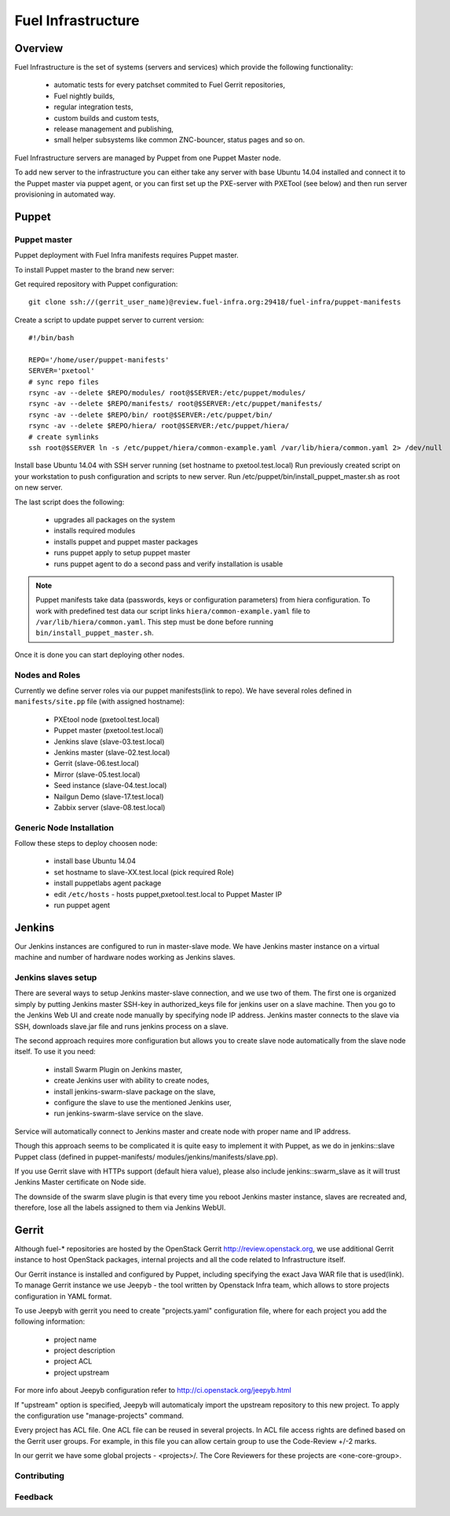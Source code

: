 Fuel Infrastructure
===================

Overview
--------

Fuel Infrastructure is the set of systems (servers and services) which provide
the following functionality:

    + automatic tests for every patchset commited to Fuel Gerrit repositories,
    + Fuel nightly builds,
    + regular integration tests,
    + custom builds and custom tests,
    + release management and publishing,
    + small helper subsystems like common ZNC-bouncer, status pages and so on.

Fuel Infrastructure servers are managed by Puppet from one Puppet Master node.

To add new server to the infrastructure you can either take any server with base
Ubuntu 14.04 installed and connect it to the Puppet master via puppet agent, or
you can first set up the PXE-server with PXETool (see below) and then run server
provisioning in automated way.

Puppet
------

Puppet master
~~~~~~~~~~~~~

Puppet deployment with Fuel Infra manifests requires Puppet master.

To install Puppet master to the brand new server:

Get required repository with Puppet configuration:

::

  git clone ssh://(gerrit_user_name)@review.fuel-infra.org:29418/fuel-infra/puppet-manifests

Create a script to update puppet server to current version:

::

  #!/bin/bash

  REPO='/home/user/puppet-manifests'
  SERVER='pxetool'
  # sync repo files
  rsync -av --delete $REPO/modules/ root@$SERVER:/etc/puppet/modules/
  rsync -av --delete $REPO/manifests/ root@$SERVER:/etc/puppet/manifests/
  rsync -av --delete $REPO/bin/ root@$SERVER:/etc/puppet/bin/
  rsync -av --delete $REPO/hiera/ root@$SERVER:/etc/puppet/hiera/
  # create symlinks
  ssh root@$SERVER ln -s /etc/puppet/hiera/common-example.yaml /var/lib/hiera/common.yaml 2> /dev/null

Install base Ubuntu 14.04 with SSH server running (set hostname to
pxetool.test.local) Run previously created script on your workstation to push
configuration and scripts to new server.  Run
/etc/puppet/bin/install_puppet_master.sh as root on new server.

The last script does the following:

    + upgrades all packages on the system
    + installs required modules
    + installs puppet and puppet master packages
    + runs puppet apply to setup puppet master
    + runs puppet agent to do a second pass and verify installation is usable

.. note:: Puppet manifests take data (passwords, keys or configuration
  parameters) from hiera configuration. To work with predefined test data our
  script links ``hiera/common-example.yaml`` file to
  ``/var/lib/hiera/common.yaml``.  This step must be done before running
  ``bin/install_puppet_master.sh``.

Once it is done you can start deploying other nodes.

Nodes and Roles
~~~~~~~~~~~~~~~

Currently we define server roles via our puppet manifests(link to repo). We have
several roles defined in ``manifests/site.pp`` file (with assigned hostname):

    + PXEtool node (pxetool.test.local)
    + Puppet master (pxetool.test.local)
    + Jenkins slave (slave-03.test.local)
    + Jenkins master (slave-02.test.local)
    + Gerrit (slave-06.test.local)
    + Mirror (slave-05.test.local)
    + Seed instance (slave-04.test.local)
    + Nailgun Demo (slave-17.test.local)
    + Zabbix server (slave-08.test.local)

Generic Node Installation
~~~~~~~~~~~~~~~~~~~~~~~~~

Follow these steps to deploy choosen node:

    + install base Ubuntu 14.04
    + set hostname to slave-XX.test.local (pick required Role)
    + install puppetlabs agent package
    + edit ``/etc/hosts`` - hosts puppet,pxetool.test.local to Puppet Master IP
    + run puppet agent

Jenkins
-------

Our Jenkins instances are configured to run in master-slave mode. We have
Jenkins master instance on a virtual machine and number of hardware nodes
working as Jenkins slaves.

Jenkins slaves setup
~~~~~~~~~~~~~~~~~~~~

There are several ways to setup Jenkins master-slave connection, and we use two
of them. The first one is organized simply by putting Jenkins master SSH-key in
authorized_keys file for jenkins user on a slave machine. Then you go to the
Jenkins Web UI and create node manually by specifying node IP address. Jenkins
master connects to the slave via SSH, downloads slave.jar file and runs jenkins
process on a slave.

The second approach requires more configuration but allows you to create slave
node automatically from the slave node itself. To use it you need:

    + install Swarm Plugin on Jenkins master,
    + create Jenkins user with ability to create nodes,
    + install jenkins-swarm-slave package on the slave,
    + configure the slave to use the mentioned Jenkins user,
    + run jenkins-swarm-slave service on the slave.

Service will automatically connect to Jenkins master and create node with proper
name and IP address.

Though this approach seems to be complicated it is quite easy to implement it
with Puppet, as we do in jenkins::slave Puppet class (defined in puppet-manifests/
modules/jenkins/manifests/slave.pp).

If you use Gerrit slave with HTTPs support (default hiera value), please also
include jenkins::swarm_slave as it will trust Jenkins Master certificate on
Node side.

The downside of the swarm slave plugin is that every time you reboot Jenkins
master instance, slaves are recreated and, therefore, lose all the labels
assigned to them via Jenkins WebUI.

Gerrit
------

Although fuel-* repositories are hosted by the OpenStack Gerrit
http://review.openstack.org, we use additional Gerrit instance to host OpenStack
packages, internal projects and all the code related to Infrastructure itself.

Our Gerrit instance is installed and configured by Puppet, including specifying
the exact Java WAR file that is used(link). To manage Gerrit instance we use
Jeepyb - the tool written by Openstack Infra team, which allows to store
projects configuration in YAML format.

To use Jeepyb with gerrit you need to create "projects.yaml" configuration file,
where for each project you add the following information:

    + project name
    + project description
    + project ACL
    + project upstream

For more info about Jeepyb configuration refer to
http://ci.openstack.org/jeepyb.html

If "upstream" option is specified, Jeepyb will automaticaly import the upstream
repository to this new project.
To apply the configuration use "manage-projects" command.

Every project has ACL file. One ACL file can be reused in several projects. In
ACL file access rights are defined based on the Gerrit user groups.
For example, in this file you can allow certain group to use the Code-Review
+/-2 marks.

In our gerrit we have some global projects - <projects>/. The Core Reviewers for
these projects are <one-core-group>.

Contributing
~~~~~~~~~~~~

Feedback
~~~~~~~~
